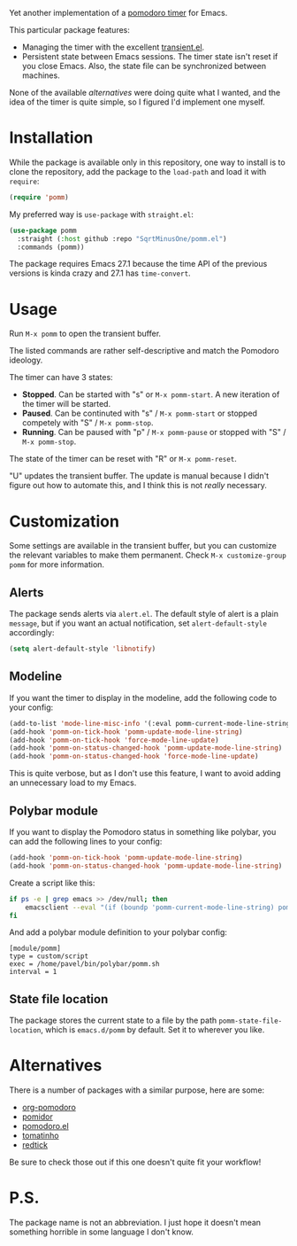 Yet another implementation of a [[https://en.wikipedia.org/wiki/Pomodoro_Technique][pomodoro timer]] for Emacs.

[[./img/screenshot.png]]

This particular package features:
- Managing the timer with the excellent [[https://github.com/magit/transient/blob/master/lisp/transient.el][transient.el]].
- Persistent state between Emacs sessions.
  The timer state isn't reset if you close Emacs. Also, the state file can be synchronized between machines.

None of the available [[*Alternatives][alternatives]] were doing quite what I wanted, and the idea of the timer is quite simple, so I figured I'd implement one myself.

* Installation
While the package is available only in this repository, one way to install is to clone the repository, add the package to the =load-path= and load it with =require=:
#+begin_src emacs-lisp
(require 'pomm)
#+end_src

My preferred way is =use-package= with =straight.el=:
#+begin_src emacs-lisp
(use-package pomm
  :straight (:host github :repo "SqrtMinusOne/pomm.el")
  :commands (pomm))
#+end_src

The package requires Emacs 27.1 because the time API of the previous versions is kinda crazy and 27.1 has =time-convert=.
* Usage
Run =M-x pomm= to open the transient buffer.

The listed commands are rather self-descriptive and match the Pomodoro ideology.

The timer can have 3 states:
- *Stopped*. Can be started with "s" or =M-x pomm-start=. A new iteration of the timer will be started.
- *Paused*. Can be continuted with "s" / =M-x pomm-start= or stopped competely with "S" / =M-x pomm-stop=.
- *Running*. Can be paused with "p" / =M-x pomm-pause= or stopped with "S" / =M-x pomm-stop=.

The state of the timer can be reset with "R" or =M-x pomm-reset=.

"U" updates the transient buffer. The update is manual because I didn't figure out how to automate this, and I think this is not /really/ necessary.

* Customization
Some settings are available in the transient buffer, but you can customize the relevant variables to make them permanent. Check =M-x customize-group= =pomm= for more information.

** Alerts
The package sends alerts via =alert.el=. The default style of alert is a plain =message=, but if you want an actual notification, set =alert-default-style= accordingly:
#+begin_src emacs-lisp
(setq alert-default-style 'libnotify)
#+end_src

** Modeline
If you want the timer to display in the modeline, add the following code to your config:
#+begin_src emacs-lisp
(add-to-list 'mode-line-misc-info '(:eval pomm-current-mode-line-string))
(add-hook 'pomm-on-tick-hook 'pomm-update-mode-line-string)
(add-hook 'pomm-on-tick-hook 'force-mode-line-update)
(add-hook 'pomm-on-status-changed-hook 'pomm-update-mode-line-string)
(add-hook 'pomm-on-status-changed-hook 'force-mode-line-update)
#+end_src

This is quite verbose, but as I don't use this feature, I want to avoid adding an unnecessary load to my Emacs.

** Polybar module
If you want to display the Pomodoro status in something like polybar, you can add the following lines to your config:
#+begin_src emacs-lisp
(add-hook 'pomm-on-tick-hook 'pomm-update-mode-line-string)
(add-hook 'pomm-on-status-changed-hook 'pomm-update-mode-line-string)
#+end_src

Create a script like this:
#+begin_src bash
if ps -e | grep emacs >> /dev/null; then
    emacsclient --eval "(if (boundp 'pomm-current-mode-line-string) pomm-current-mode-line-string \"\") " | xargs echo -e
fi
#+end_src

And add a polybar module definition to your polybar config:
#+begin_src conf-windows
[module/pomm]
type = custom/script
exec = /home/pavel/bin/polybar/pomm.sh
interval = 1
#+end_src

** State file location
The package stores the current state to a file by the path =pomm-state-file-location=, which is =emacs.d/pomm= by default. Set it to wherever you like.
* Alternatives
There is a number of packages with a similar purpose, here are some:
- [[https://github.com/marcinkoziej/org-pomodoro/tree/master][org-pomodoro]]
- [[https://github.com/TatriX/pomidor/][pomidor]]
- [[https://github.com/baudtack/pomodoro.el/][pomodoro.el]]
- [[https://github.com/konr/tomatinho/][tomatinho]]
- [[https://github.com/ferfebles/redtick][redtick]]
Be sure to check those out if this one doesn't quite fit your workflow!

* P.S.
The package name is not an abbreviation. I just hope it doesn't mean something horrible in some language I don't know.
